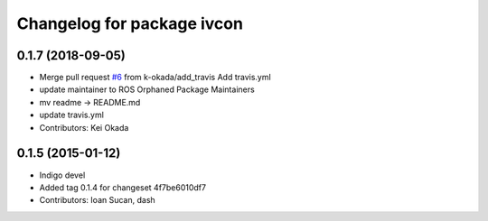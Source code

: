 ^^^^^^^^^^^^^^^^^^^^^^^^^^^
Changelog for package ivcon
^^^^^^^^^^^^^^^^^^^^^^^^^^^

0.1.7 (2018-09-05)
------------------
* Merge pull request `#6 <https://github.com/ros/ivcon/issues/6>`_ from k-okada/add_travis
  Add travis.yml
* update maintainer to ROS Orphaned Package Maintainers
* mv readme -> README.md
* update travis.yml
* Contributors: Kei Okada

0.1.5 (2015-01-12)
------------------
* Indigo devel
* Added tag 0.1.4 for changeset 4f7be6010df7
* Contributors: Ioan Sucan, dash
